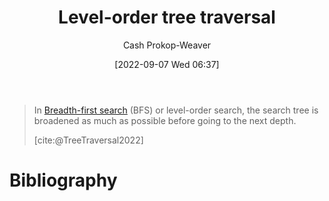 :PROPERTIES:
:ID:       fe9b846a-00fb-4311-8103-0ab31dd65275
:LAST_MODIFIED: [2024-01-08 Mon 08:29]
:END:
#+title: Level-order tree traversal
#+hugo_custom_front_matter: :slug "fe9b846a-00fb-4311-8103-0ab31dd65275"
#+author: Cash Prokop-Weaver
#+date: [2022-09-07 Wed 06:37]
#+filetags: :concept:

#+begin_quote
In [[id:cff4f06c-6179-423d-aa1d-ba54d85615e2][Breadth-first search]] (BFS) or level-order search, the search tree is broadened as much as possible before going to the next depth.

[[file:220px-Sorted_binary_tree_breadth-first_traversal.svg.png]]

[cite:@TreeTraversal2022]
#+end_quote

* Flashcards :noexport:
** Definition :fc:
:PROPERTIES:
:CREATED: [2022-11-22 Tue 12:41]
:FC_CREATED: 2022-11-22T20:42:03Z
:FC_TYPE:  double
:ID:       cefefd70-2221-4145-acad-647eeffff1fe
:END:
:REVIEW_DATA:
| position | ease | box | interval | due                  |
|----------+------+-----+----------+----------------------|
| front    | 2.50 |   7 |   259.18 | 2024-02-13T20:26:00Z |
| back     | 1.30 |   5 |     9.55 | 2024-01-18T05:44:33Z |
:END:

[[id:fe9b846a-00fb-4311-8103-0ab31dd65275][Level-order tree traversal]]

*** Back

Navigating a [[id:1a068ad5-3e16-4ec4-b238-6fdc5904aeb4][Tree]] such that you visit all items at the same depth before moving to the next depth.
*** Source
[cite:@TreeTraversal2022]
* Bibliography
#+print_bibliography:
